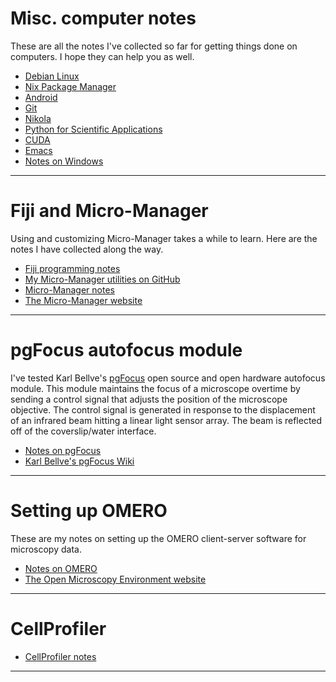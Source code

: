 #+BEGIN_COMMENT
.. title: Notes and Projects
.. slug: notes-and-projects
.. date: 12-26-2014
.. tags: 
.. link:
.. description: Notes on my various projects
.. type: text
#+END_COMMENT

* Misc. computer notes
  These are all the notes I've collected so far for getting things
  done on computers. I hope they can help you as well.

  + [[file:notes/linux.org][Debian Linux]]
  + [[file:notes/nix.org][Nix Package Manager]]
  + [[file:notes/android.org][Android]]
  + [[file:notes/git.org][Git]]
  + [[file:notes/nikola.org][Nikola]]
  + [[file:notes/scipy.org][Python for Scientific Applications]]
  + [[file:notes/cuda.org][CUDA]]
  + [[file:notes/emacs.org][Emacs]]
  + [[file:notes/windows.org][Notes on Windows]]

  -----

* Fiji and Micro-Manager
  Using and customizing Micro-Manager takes a while to learn. Here are
  the notes I have collected along the way.

  + [[file:../notes/fiji.html][Fiji programming notes]]
  + [[https://github.com/kmdouglass/Micro-Manager][My Micro-Manager utilities on GitHub]]
  + [[file:notes/micro-manager.org][Micro-Manager notes]]
  + [[https://www.micro-manager.org/][The Micro-Manager website]]

  -----

* pgFocus autofocus module
  I've tested Karl Bellve's [[http://big.umassmed.edu/wiki/index.php/PgFocus][pgFocus]] open source and open hardware
  autofocus module. This module maintains the focus of a microscope
  overtime by sending a control signal that adjusts the position of
  the microscope objective. The control signal is generated in
  response to the displacement of an infrared beam hitting a linear
  light sensor array. The beam is reflected off of the coverslip/water
  interface.
  
  + [[file:notes/pgFocus.org][Notes on pgFocus]]
  + [[http://big.umassmed.edu/wiki/index.php/PgFocus][Karl Bellve's pgFocus Wiki]]

  -----

* Setting up OMERO
  These are my notes on setting up the OMERO client-server software
  for microscopy data.

  + [[file:notes/omero.org][Notes on OMERO]]
  + [[http://www.openmicroscopy.org/site][The Open Microscopy Environment website]]
  
  -----

* CellProfiler

  + [[file:notes/cellprofiler.org][CellProfiler notes]]

-----
